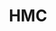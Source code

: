 :PROPERTIES:
:ID:       3721cf12-9b6a-4c97-845f-fd285e96913a
:END:
#+TITLE: HMC
#+CREATED: [2022-04-07 Thu 10:48]
#+LAST_MODIFIED: [2022-04-07 Thu 10:48]
